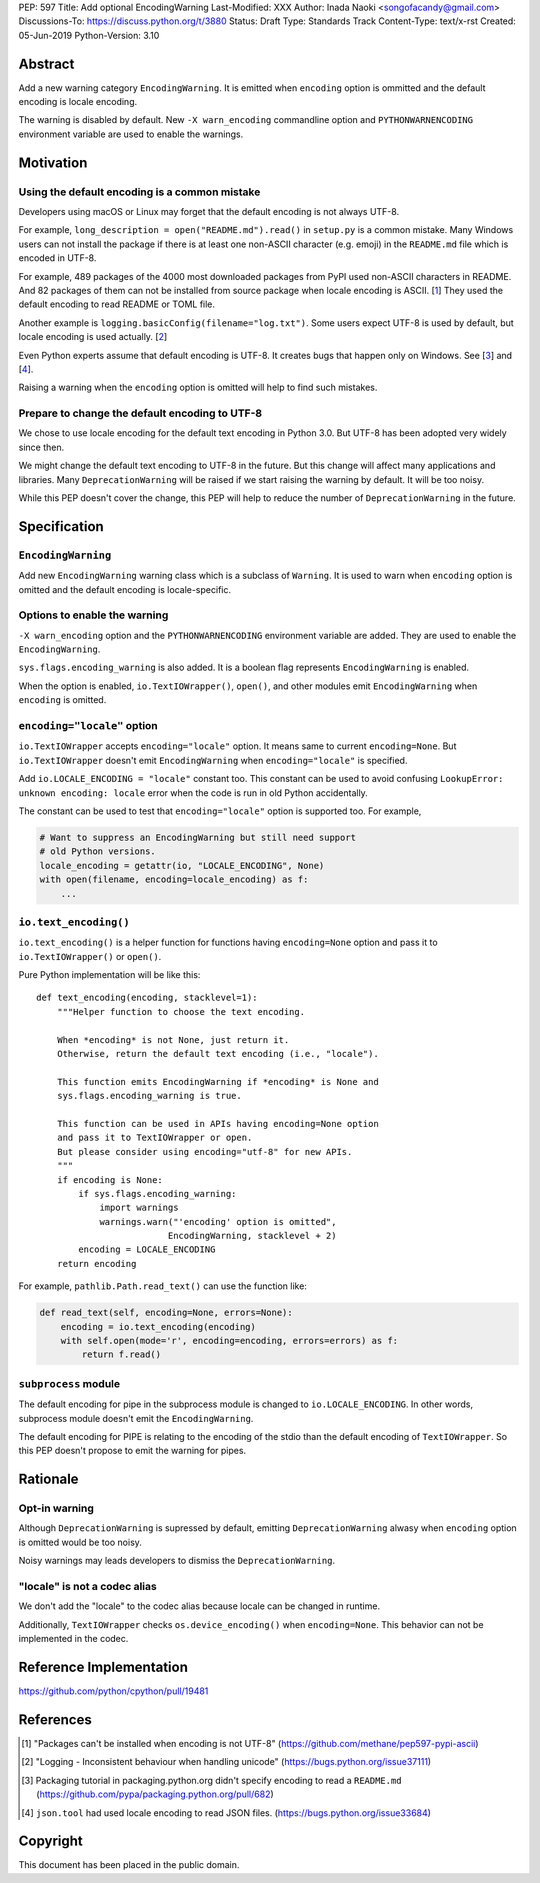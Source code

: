 PEP: 597
Title: Add optional EncodingWarning
Last-Modified: XXX
Author: Inada Naoki <songofacandy@gmail.com>
Discussions-To: https://discuss.python.org/t/3880
Status: Draft
Type: Standards Track
Content-Type: text/x-rst
Created: 05-Jun-2019
Python-Version: 3.10


Abstract
========

Add a new warning category ``EncodingWarning``. It is emitted when
``encoding`` option is ommitted and the default encoding is locale
encoding.

The warning is disabled by default. New ``-X warn_encoding``
commandline option and ``PYTHONWARNENCODING`` environment variable
are used to enable the warnings.


Motivation
==========

Using the default encoding is a common mistake
----------------------------------------------

Developers using macOS or Linux may forget that the default encoding
is not always UTF-8.

For example, ``long_description = open("README.md").read()`` in
``setup.py`` is a common mistake. Many Windows users can not install
the package if there is at least one non-ASCII character (e.g. emoji)
in the ``README.md`` file which is encoded in UTF-8.

For example, 489 packages of the 4000 most downloaded packages from
PyPI used non-ASCII characters in README. And 82 packages of them
can not be installed from source package when locale encoding is
ASCII. [1_] They used the default encoding to read README or TOML
file.

Another example is ``logging.basicConfig(filename="log.txt")``.
Some users expect UTF-8 is used by default, but locale encoding is
used actually. [2_]

Even Python experts assume that default encoding is UTF-8.
It creates bugs that happen only on Windows. See [3_] and [4_].

Raising a warning when the ``encoding`` option is omitted will
help to find such mistakes.


Prepare to change the default encoding to UTF-8
-----------------------------------------------

We chose to use locale encoding for the default text encoding
in Python 3.0. But UTF-8 has been adopted very widely since then.

We might change the default text encoding to UTF-8 in the future.
But this change will affect many applications and libraries.
Many ``DeprecationWarning`` will be raised if we start raising
the warning by default. It will be too noisy.

While this PEP doesn't cover the change, this PEP will help to reduce
the number of ``DeprecationWarning`` in the future.


Specification
=============

``EncodingWarning``
--------------------

Add new ``EncodingWarning`` warning class which is a subclass of
``Warning``. It is used to warn when ``encoding`` option is omitted
and the default encoding is locale-specific.


Options to enable the warning
------------------------------

``-X warn_encoding`` option and the ``PYTHONWARNENCODING``
environment variable are added. They are used to enable the
``EncodingWarning``.

``sys.flags.encoding_warning`` is also added. It is a boolean flag
represents ``EncodingWarning`` is enabled.

When the option is enabled, ``io.TextIOWrapper()``, ``open()``, and
other modules emit ``EncodingWarning`` when ``encoding`` is omitted.


``encoding="locale"`` option
----------------------------

``io.TextIOWrapper`` accepts ``encoding="locale"`` option. It means
same to current ``encoding=None``. But ``io.TextIOWrapper`` doesn't
emit ``EncodingWarning`` when ``encoding="locale"`` is specified.

Add ``io.LOCALE_ENCODING = "locale"`` constant too. This constant can
be used to avoid confusing ``LookupError: unknown encoding: locale``
error when the code is run in old Python accidentally.

The constant can be used to test that ``encoding="locale"`` option is
supported too. For example,

.. code-block:: python

   # Want to suppress an EncodingWarning but still need support
   # old Python versions.
   locale_encoding = getattr(io, "LOCALE_ENCODING", None)
   with open(filename, encoding=locale_encoding) as f:
       ...


``io.text_encoding()``
-----------------------

``io.text_encoding()`` is a helper function for functions having
``encoding=None`` option and pass it to ``io.TextIOWrapper()`` or
``open()``.

Pure Python implementation will be like this::

   def text_encoding(encoding, stacklevel=1):
       """Helper function to choose the text encoding.

       When *encoding* is not None, just return it.
       Otherwise, return the default text encoding (i.e., "locale").

       This function emits EncodingWarning if *encoding* is None and
       sys.flags.encoding_warning is true.

       This function can be used in APIs having encoding=None option
       and pass it to TextIOWrapper or open.
       But please consider using encoding="utf-8" for new APIs.
       """
       if encoding is None:
           if sys.flags.encoding_warning:
               import warnings
               warnings.warn("'encoding' option is omitted",
                            EncodingWarning, stacklevel + 2)
           encoding = LOCALE_ENCODING
       return encoding

For example, ``pathlib.Path.read_text()`` can use the function like:

.. code-block:: python

   def read_text(self, encoding=None, errors=None):
       encoding = io.text_encoding(encoding)
       with self.open(mode='r', encoding=encoding, errors=errors) as f:
           return f.read()


``subprocess`` module
----------------------

The default encoding for pipe in the subprocess module is changed
to ``io.LOCALE_ENCODING``. In other words, subprocess module doesn't
emit the ``EncodingWarning``.

The default encoding for PIPE is relating to the encoding of the
stdio than the default encoding of ``TextIOWrapper``. So this PEP
doesn't propose to emit the warning for pipes.


Rationale
=========

Opt-in warning
---------------

Although ``DeprecationWarning`` is supressed by default, emitting
``DeprecationWarning`` alwasy when ``encoding`` option is omitted
would be too noisy.

Noisy warnings may leads developers to dismiss the ``DeprecationWarning``.


"locale" is not a codec alias
-----------------------------

We don't add the "locale" to the codec alias because locale can be
changed in runtime.

Additionally, ``TextIOWrapper`` checks ``os.device_encoding()``
when ``encoding=None``. This behavior can not be implemented in
the codec.


Reference Implementation
========================

https://github.com/python/cpython/pull/19481


References
==========

.. [1] "Packages can't be installed when encoding is not UTF-8"
       (https://github.com/methane/pep597-pypi-ascii)

.. [2] "Logging - Inconsistent behaviour when handling unicode"
       (https://bugs.python.org/issue37111)

.. [3] Packaging tutorial in packaging.python.org didn't specify
       encoding to read a ``README.md``
       (https://github.com/pypa/packaging.python.org/pull/682)

.. [4] ``json.tool`` had used locale encoding to read JSON files.
       (https://bugs.python.org/issue33684)


Copyright
=========

This document has been placed in the public domain.


..
   Local Variables:
   mode: indented-text
   indent-tabs-mode: nil
   sentence-end-double-space: t
   fill-column: 70
   coding: utf-8
   End:
